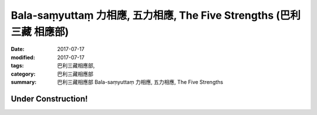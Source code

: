 Bala-saṃyuttaṃ 力相應, 五力相應, The Five Strengths (巴利三藏 相應部)
#######################################################################

:date: 2017-07-17
:modified: 2017-07-17
:tags: 巴利三藏相應部, 
:category: 巴利三藏相應部
:summary: 巴利三藏相應部 Bala-saṃyuttaṃ 力相應, 五力相應, The Five Strengths

Under Construction!
+++++++++++++++++++++++++


..
  create on 2017.07.17
